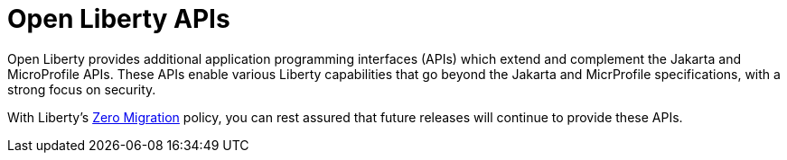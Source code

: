 :page-layout: general-reference
:page-type: general
:page-description: Open Liberty provides a set of APIs that you can use to build, deploy, and manage Java applications. These APIs include features for handling HTTP requests, managing security, implementing RESTful services, and interacting with databases.
:page-categories: Open Liberty APIs
:seo-title: Open Liberty APIs documentation
:seo-description: Open Liberty provides a set of APIs that you can use to build, deploy, and manage Java applications. These APIs include features for handling HTTP requests, managing security, implementing RESTful services, and interacting with databases.

= Open Liberty APIs

Open Liberty provides additional application programming interfaces (APIs) which extend and complement the Jakarta and MicroProfile APIs. These APIs enable various Liberty capabilities that go beyond the Jakarta and MicrProfile specifications, with a strong focus on security.

With Liberty's xref:ROOT:zero-migration-architecture.adoc[Zero Migration] policy, you can rest assured that future releases will continue to provide these APIs.